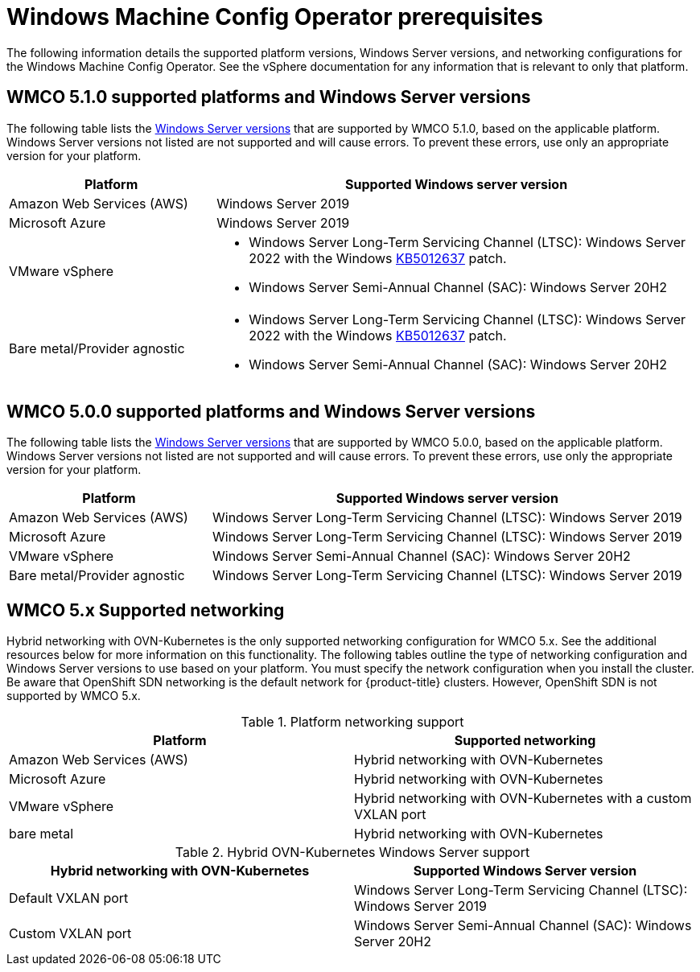 // Module included in the following assemblies:
//
// * windows_containers/understanding-windows-container-workloads.adoc

[id="wmco-prerequisites_{context}"]
= Windows Machine Config Operator prerequisites

The following information details the supported platform versions, Windows Server versions, and networking configurations for the Windows Machine Config Operator. See the vSphere documentation for any information that is relevant to only that platform.

[id="wmco-prerequisites-supported-5.1.0_{context}"]
== WMCO 5.1.0 supported platforms and Windows Server versions

////
The Windows Machine Config Operator {WMCO) 5.1.0 supports two methods for deploying Windows worker nodes: 

* *Machine sets*. You can use `MachineSet` objects to automatically deploy worker nodes. 
* *BYOH Windows instances*. You can use existing Bring-Your-Own-Host (BYOH) instances, which are preconfigured by the user.
+
[NOTE]
====
BYOH is not supported for bare metal/provider agnostic clusters.
====
////

The following table lists the link:https://docs.microsoft.com/en-us/windows/release-health/windows-server-release-info[Windows Server versions] that are supported by WMCO 5.1.0, based on the applicable platform. Windows Server versions not listed are not supported and will cause errors. To prevent these errors, use only an appropriate version for your platform.

[cols="3,7",options="header"]
|===
|Platform
|Supported Windows server version

|Amazon Web Services (AWS)
|Windows Server 2019

|Microsoft Azure
|Windows Server 2019

|VMware vSphere
a|* Windows Server Long-Term Servicing Channel (LTSC): Windows Server 2022 with the Windows link:https://support.microsoft.com/en-us/topic/april-25-2022-kb5012637-os-build-20348-681-preview-2233d69c-d4a5-4be9-8c24-04a450861a8d[KB5012637] patch.
* Windows Server Semi-Annual Channel (SAC): Windows Server 20H2 

|Bare metal/Provider agnostic
a|* Windows Server Long-Term Servicing Channel (LTSC): Windows Server 2022 with the Windows link:https://support.microsoft.com/en-us/topic/april-25-2022-kb5012637-os-build-20348-681-preview-2233d69c-d4a5-4be9-8c24-04a450861a8d[KB5012637] patch.
* Windows Server Semi-Annual Channel (SAC): Windows Server 20H2 
|===

[id="wmco-prerequisites-supported-5.0.0_{context}"]
== WMCO 5.0.0 supported platforms and Windows Server versions

The following table lists the link:https://docs.microsoft.com/en-us/windows/release-health/windows-server-release-info[Windows Server versions] that are supported by WMCO 5.0.0, based on the applicable platform. Windows Server versions not listed are not supported and will cause errors. To prevent these errors, use only the appropriate version for your platform.

[cols="3,7",options="header"]
|===
|Platform
|Supported Windows server version

|Amazon Web Services (AWS)
|Windows Server Long-Term Servicing Channel (LTSC): Windows Server 2019

|Microsoft Azure
|Windows Server Long-Term Servicing Channel (LTSC): Windows Server 2019

|VMware vSphere
|Windows Server Semi-Annual Channel (SAC): Windows Server 20H2 

|Bare metal/Provider agnostic
|Windows Server Long-Term Servicing Channel (LTSC): Windows Server 2019
|===

[id="wmco-prerequisites-networking_{context}"]
== WMCO 5.x Supported networking

Hybrid networking with OVN-Kubernetes is the only supported networking configuration for WMCO 5.x. See the additional resources below for more information on this functionality. The following tables outline the type of networking configuration and Windows Server versions to use based on your platform. You must specify the network configuration when you install the cluster. Be aware that OpenShift SDN networking is the default network for {product-title} clusters. However, OpenShift SDN is not supported by WMCO 5.x.

.Platform networking support
[cols="2",options="header"]
|===
|Platform
|Supported networking

|Amazon Web Services (AWS)
|Hybrid networking with OVN-Kubernetes

|Microsoft Azure
|Hybrid networking with OVN-Kubernetes

|VMware vSphere
|Hybrid networking with OVN-Kubernetes with a custom VXLAN port

|bare metal
|Hybrid networking with OVN-Kubernetes
|===

.Hybrid OVN-Kubernetes Windows Server support
[cols="2",options="header"]
|===
|Hybrid networking with OVN-Kubernetes
|Supported Windows Server version

|Default VXLAN port
|Windows Server Long-Term Servicing Channel (LTSC): Windows Server 2019

|Custom VXLAN port
|Windows Server Semi-Annual Channel (SAC): Windows Server 20H2
|===
